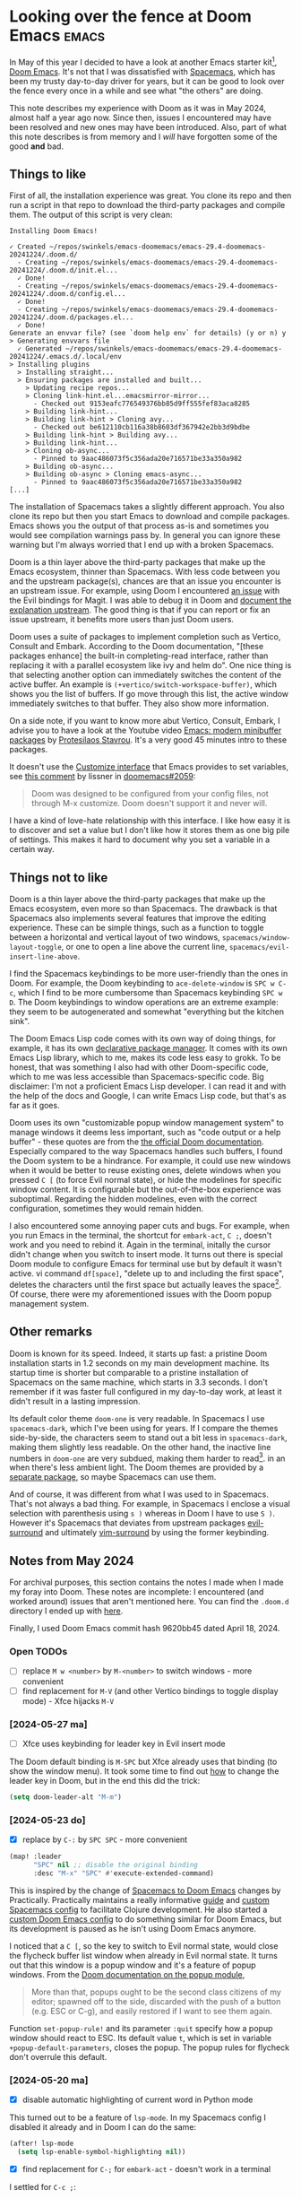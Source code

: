 #+HUGO_BASE_DIR: ../
#+HUGO_SECTION: posts/2024/12/28
#+HUGO_SLUG: looking-over-the-fence-at-doom-emacs

#+PROPERTY: header-args :eval never

* Looking over the fence at Doom Emacs                                :emacs:
:PROPERTIES:
:EXPORT_FILE_NAME: 20241228.md
:EXPORT_DATE: 2024-12-28
:END:

In May of this year I decided to have a look at another Emacs starter kit[fn:1],
[[https://github.com/doomemacs/doomemacs][Doom Emacs]]. It's not that I was dissatisfied with [[https://www.spacemacs.org/][Spacemacs]], which has been my
trusty day-to-day driver for years, but it can be good to look over the fence
every once in a while and see what "the others" are doing.

This note describes my experience with Doom as it was in May 2024, almost half a
year ago now. Since then, issues I encountered may have been resolved and new
ones may have been introduced. Also, part of what this note describes is from
memory and I /will/ have forgotten some of the good *and* bad.

** Things to like

First of all, the installation experience was great. You clone its repo and then
run a script in that repo to download the third-party packages and compile them.
The output of this script is very clean:
#+begin_src
  Installing Doom Emacs!

  ✓ Created ~/repos/swinkels/emacs-doomemacs/emacs-29.4-doomemacs-20241224/.doom.d/
    - Creating ~/repos/swinkels/emacs-doomemacs/emacs-29.4-doomemacs-20241224/.doom.d/init.el...
    ✓ Done!
    - Creating ~/repos/swinkels/emacs-doomemacs/emacs-29.4-doomemacs-20241224/.doom.d/config.el...
    ✓ Done!
    - Creating ~/repos/swinkels/emacs-doomemacs/emacs-29.4-doomemacs-20241224/.doom.d/packages.el...
    ✓ Done!
  Generate an envvar file? (see `doom help env` for details) (y or n) y
  > Generating envvars file
    ✓ Generated ~/repos/swinkels/emacs-doomemacs/emacs-29.4-doomemacs-20241224/.emacs.d/.local/env
  > Installing plugins
    > Installing straight...
    > Ensuring packages are installed and built...
      > Updating recipe repos...
      > Cloning link-hint.el...emacsmirror-mirror...
        - Checked out 9153eafc776549376bb85d9ff555fef83aca8285
      > Building link-hint...
      > Building link-hint > Cloning avy...
        - Checked out be612110cb116a38b8603df367942e2bb3d9bdbe
      > Building link-hint > Building avy...
      > Building link-hint...
      > Cloning ob-async...
        - Pinned to 9aac486073f5c356ada20e716571be33a350a982
      > Building ob-async...
      > Building ob-async > Cloning emacs-async...
        - Pinned to 9aac486073f5c356ada20e716571be33a350a982
  [...]
#+end_src
The installation of Spacemacs takes a slightly different approach. You also
clone its repo but then you start Emacs to download and compile packages. Emacs
shows you the output of that process as-is and sometimes you would see
compilation warnings pass by. In general you can ignore these warning but I'm
always worried that I end up with a broken Spacemacs.

Doom is a thin layer above the third-party packages that make up the Emacs
ecosystem, thinner than Spacemacs. With less code between you and the upstream
package(s), chances are that an issue you encounter is an upstream issue. For
example, using Doom I encountered [[https://github.com/emacs-evil/evil-collection/issues/637][an issue]] with the Evil bindings for Magit. I
was able to debug it in Doom and [[https://github.com/emacs-evil/evil-collection/issues/637#issuecomment-2142920018][document the explanation upstream]]. The good
thing is that if you can report or fix an issue upstream, it benefits more users
than just Doom users.

Doom uses a suite of packages to implement completion such as Vertico, Consult
and Embark. According to the Doom documentation, "[these packages enhance] the
built-in completing-read interface, rather than replacing it with a parallel
ecosystem like ivy and helm do". One nice thing is that selecting another option
can immediately switches the content of the active buffer. An example is
~(+vertico/switch-workspace-buffer)~, which shows you the list of buffers. If go
move through this list, the active window immediately switches to that buffer.
They also show more information.

On a side note, if you want to know more abut Vertico, Consult, Embark, I advise
you to have a look at the Youtube video [[https://youtu.be/d3aaxOqwHhI?si=R5wikU4ai2MzvuQ-][Emacs: modern minibuffer packages]] by
[[https://protesilaos.com/][Protesilaos Stavrou]]. It's a very good 45 minutes intro to these packages.

It doesn't use the [[https://www.gnu.org/software/emacs/manual/html_node/emacs/Easy-Customization.html][Customize interface]] that Emacs provides to set variables, see
[[https://github.com/doomemacs/doomemacs/issues/2059#issuecomment-554141081][this comment]] by lissner in [[https://github.com/doomemacs/doomemacs/issues/2059][ doomemacs#2059]]:
#+begin_quote
Doom was designed to be configured from your config files, not through M-x
customize. Doom doesn't support it and never will.
#+end_quote

I have a kind of love-hate relationship with this interface. I like how easy it
is to discover and set a value but I don't like how it stores them as one big
pile of settings. This makes it hard to document why you set a variable in a
certain way.

** Things not to like

Doom is a thin layer above the third-party packages that make up the Emacs
ecosystem, even more so than Spacemacs. The drawback is that Spacemacs also
implements several features that improve the editing experience. These can be
simple things, such as a function to toggle between a horizontal and vertical
layout of two windows, ~spacemacs/window-layout-toggle~, or one to open a line
above the current line, ~spacemacs/evil-insert-line-above~.

I find the Spacemacs keybindings to be more user-friendly than the ones in Doom.
For example, the Doom keybinding to ~ace-delete-window~ is ~SPC w C-c~, which I
find to be more cumbersome than Spacemacs keybinding ~SPC w D~. The Doom
keybindings to window operations are an extreme example: they seem to be
autogenerated and somewhat "everything but the kitchen sink".

The Doom Emacs Lisp code comes with its own way of doing things, for example, it
has its own [[https://github.com/doomemacs/doomemacs/blob/master/docs/getting_started.org#package-management][declarative package manager]]. It comes with its own Emacs Lisp
library, which to me, makes its code less easy to grokk. To be honest, that was
something I also had with other Doom-specific code, which to me was less
accessible than Spacemacs-specific code. Big disclaimer: I'm not a proficient
Emacs Lisp developer. I can read it and with the help of the docs and Google, I
can write Emacs Lisp code, but that's as far as it goes.

Doom uses its own "customizable popup window management system" to manage
windows it deems less important, such as "code output or a help buffer" - these
quotes are from the [[https://docs.doomemacs.org/latest/#/modules/ui/popup][the official Doom documentation]]. Especially compared to the
way Spacemacs handles such buffers, I found the Doom system to be a hindrance.
For example, it could use new windows when it would be better to reuse existing
ones, delete windows when you pressed ~C [~ (to force Evil normal state), or
hide the modelines for specific window content. It is configurable but the
out-of-the-box experience was suboptimal. Regarding the hidden modelines, even
with the correct configuration, sometimes they would remain hidden.

I also encountered some annoying paper cuts and bugs. For example, when you run
Emacs in the terminal, the shortcut for ~embark-act~, ~C ;~, doesn't work and
you need to rebind it. Again in the terminal, initally the cursor didn't change
when you switch to insert mode. It turns out there is special Doom module to
configure Emacs for terminal use but by default it wasn't active. vi command
~df[space]~, "delete up to and including the first space", deletes the
characters until the first space but actually leaves the space[fn:3]. Of course,
there were my aforementioned issues with the Doom popup management system.

** Other remarks

Doom is known for its speed. Indeed, it starts up fast: a pristine Doom
installation starts in 1.2 seconds on my main development machine. Its startup
time is shorter but comparable to a pristine installation of Spacemacs on the
same machine, which starts in 3.3 seconds. I don't remember if it was faster
full configured in my day-to-day work, at least it didn't result in a lasting
impression.

Its default color theme ~doom-one~ is very readable. In Spacemacs I use
~spacemacs-dark~, which I've been using for years. If I compare the themes
side-by-side, the characters seem to stand out a bit less in ~spacemacs-dark~,
making them slightly less readable. On the other hand, the inactive line numbers
in ~doom-one~ are very subdued, making them harder to read[fn:2]. in an when
there's less ambient light. The Doom themes are provided by a [[https://github.com/doomemacs/themes][separate package]],
so maybe Spacemacs can use them.

And of course, it was different from what I was used to in Spacemacs. That's not
always a bad thing. For example, in Spacemacs I enclose a visual selection with
parenthesis using ~s )~ whereas in Doom I have to use ~S )~. However it's
Spacemacs that deviates from upstream packages [[https://github.com/emacs-evil/evil-surround][evil-surround]] and ultimately
[[https://github.com/tpope/vim-surround][vim-surround]] by using the former keybinding.

** Notes from May 2024

For archival purposes, this section contains the notes I made when I made my
foray into Doom. These notes are incomplete: I encountered (and worked around)
issues that aren't mentioned here. You can find the ~.doom.d~ directory I ended
up with [[https://github.com/swinkels/notes/tree/main/2024/12/20241228][here]].

Finally, I used Doom Emacs commit hash 9620bb45 dated April 18, 2024.

*** Open TODOs

- [ ] replace ~M w <number>~ by ~M-<number>~ to switch windows - more convenient
- [ ] find replacement for ~M-V~ (and other Vertico bindings to toggle display mode) - Xfce hijacks ~M-V~

*** [2024-05-27 ma]

- [ ] Xfce uses keybinding for leader key in Evil insert mode

The Doom default binding is ~M-SPC~ but Xfce already uses that binding (to show
the window menu). It took some time to find out [[https://discourse.doomemacs.org/t/what-are-leader-and-localleader-keys/153#changing-the-leader-prefixes-2][how]] to change the leader key in
Doom, but in the end this did the trick:
#+begin_src emacs-lisp
(setq doom-leader-alt "M-m")
#+end_src

*** [2024-05-23 do]

- [X] replace by ~C-:~ by ~SPC SPC~ - more convenient

#+begin_src emacs-lisp
(map! :leader
      "SPC" nil ;; disable the original binding
      :desc "M-x" "SPC" #'execute-extended-command)
#+end_src
This is inspired by the change of [[https://practical.li/doom-emacs/introduction/spacemacs-to-doom/][Spacemacs to Doom Emacs]] changes by
Practically. Practically maintains a really informative [[https://practical.li/spacemacs/][guide]] and [[https://github.com/practicalli/spacemacs-config][custom
Spacemacs config]] to facilitate Clojure development. He also started a [[https://practical.li/doom-emacs/][custom
Doom Emacs config]] to do something similar for Doom Emacs, but its development
is paused as he isn't using Doom Emacs anymore.

I noticed that a ~C [~, so the key to switch to Evil normal state, would close
the flycheck buffer list window when already in Evil normal state. It turns out
that this window is a popup window and it's a feature of popup windows. From the
[[https://docs.doomemacs.org/latest/#/modules/ui/popup][Doom documentation on the popup module]],
#+begin_quote
More than that, popups ought to be the second class citizens of my editor;
spawned off to the side, discarded with the push of a button (e.g. ESC or C-g),
and easily restored if I want to see them again.
#+end_quote

Function ~set-popup-rule!~ and its parameter ~:quit~ specify how a popup window
should react to ESC. Its default value ~t~, which is set in variable
~+popup-default-parameters~, closes the popup. The popup rules for flycheck
don't overrule this default.

*** [2024-05-20 ma]

- [X] disable automatic highlighting of current word in Python mode

This turned out to be a feature of ~lsp-mode~. In my Spacemacs config I disabled
it already and in Doom I can do the same:
#+begin_src emacs-lisp
(after! lsp-mode
  (setq lsp-enable-symbol-highlighting nil))
#+end_src

- [X] find replacement for ~C-;~ for ~embark-act~ - doesn't work in a terminal

I settled for ~C-c ;~:
#+begin_src emacs-lisp
(map! "C-c ;" #'embark-act)
#+end_src

- [X] use ~,~ instead of ~SPC m~ as local leader key

As documented in Discourse, [[https://discourse.doomemacs.org/t/how-to-re-bind-keys/56#changing-the-leader-prefixes-2][Changing the leader prefixes]]

- [X] use characters for windows of ~ace-window~ instead of numbers

The use of numbers is the default setting. The ~ace-window~ [[https://github.com/abo-abo/ace-window#aw-keys][README]] describes how
to set variable ~aw-keys~ to use characters instead. However, how do you set
variables in Doom? I found the answer in [[https://github.com/doomemacs/doomemacs/issues/2059#issuecomment-554141081][this comment]] by lissner in
[[https://github.com/doomemacs/doomemacs/issues/2059][doomemacs#2059]]. Note what lissner also says in his comment:
#+begin_quote
Doom was designed to be configured from your config files, not through M-x
customize. Doom doesn't support it and never will.
#+end_quote

- [X] find keybinding for ~ace-delete-window~ - ~SPC w D~ in Spacemacs

The keybinding in Doom is ~SPC w C-c~, which /really is/ more cumbersome than
~SPC w D~ in Spacemacs. To be honest, I find the Spacemacs keybindings to be
more user-friendly than the ones in Doom. An extreme example are the Doom
keybindings to window operations: they seem to be autogenerated and somewhat
"everything but the kitchen sink".

- [X] find keybinding for ~avy-goto-char-time~ - ~SPC j j~ in Spacemacs

The keybinding is ~g s /~.

- [X] disable automatic indentation in ~org-mode~

Automatic indentation comes courtesy of ~org-indent-mode~, which prefixes
paragraphs with "virtual spaces".

I was afraid that ~fill-paragraph~ would see these virtual spaces as actual
spaces when filling the paragraph. So if you would view the file in another
editor, the paragraphs wouldn't use the available width. If that would be the
case, I would've disabled ~org-indent-mode~ even though I like their visual
appearance. Fortunately ~fill-paragraph~ works correctly because virtual spaces
aren't seen as spaces at all: the first column after the virtual spaces is
column 0.

- [X] warn on unsaved files - this already cost me some changes

Apparently I used ~SPC q Q~, which is the keybinding in Spacemacs to kill Emacs
after asking to save the unsaved files. However, in Doom it's "Quit Emacs
without saving" ;). In Doom, use ~SPC q q~ instead.

- [X] find keybinding/function to swith to previous buffer

The command to switch to the previous buffer is bound to ~SPC b [~. I find the
binding that Spacemacs uses more convenient, viz ~SPC b TAB~, but let's give
~SPC b [~ some time before I add another keybinding.

- [X] switch cursor in insert mode in a terminal

[[https://github.com/doomemacs/doomemacs/issues/1994][doomissue#1994]] reports this exact issue. lissner [[https://github.com/doomemacs/doomemacs/issues/1994#issuecomment-548483431][suggests]] to use package
[[https://github.com/7696122/evil-terminal-cursor-changer][evil-terminal-cursor-changer]] - note the date, 31 October 2019. He doesn't want
to integrate it in Doom because it "is no longer maintained, is unreasonably
buggy and lacks support for a number of terminals".

About ~evil-terminal-cursor-changer~ being buggy, [[https://github.com/syl20bnr/spacemacs/pull/15322][this Spacemacs pull request]]
(from February 2022) lead me to believe Spacemacs used it so I installed [[https://github.com/amosbird/evil-terminal-cursor-changer][a fork]]
in Doom - the fork was mentioned in [[https://github.com/doomemacs/doomemacs/pull/1999][this pull request]] to Doom. However, that
version suffers from excessive cursor flickering in tmux: after every character
you type, the cursor changes to a block and then back to a bar within a fraction
of a second. Later found [[https://github.com/syl20bnr/spacemacs/commit/d48bc8d9][this more recent Spacemacs commit]] that removes
~evil-terminal-cursor-changer~ due to "buggy behaviors".

At the time of writing Spacemacs uses another package to switch the cursor,
[[https://github.com/denrat/term-cursor.el][term-cursor.el]]. I installed that package and it works nicely.

By the way, I noticed that lissner [[https://github.com/doomemacs/doomemacs/commit/0a4841b2479a37096a59454ecd330f5b88818885][did add]] ~evil-terminal-cursor-changer~ as a
dependency of the then new module ~tty~ - at 20 August 2020, so less then a year
after the comment about ~evil-terminal-cursor-changer~ being buggy. I tried
~tty~ and cursor switching seems to work nicely. Doom uses the version of
~evil-terminal-cursor-changer~ suggested earlier, so not the fork I used.

** Closing (?) thoughts

I used Doom Emacs for several weeks "in production". It felt fresh, "close(r) to
the metal", and I liked the different approach to completion and candidate
selection. On the other hand, Doom lacked certain Spacemacs features and
keybindings I was used to and I did encounter some Doom-specific issues. About
these issues, I was able to debug and fix (or work around) them, but at some
point I wondered whether it was worth the effort. So after those weeks, I
decided to go back to Spacemacs.

This doesn't mean the lure of another Emacs configuration than Spacemacs is
gone. Spacemacs isn't ideal either, especially when it reimplements
functionality for which there is a better third-party alternative. The grass is
greener on the other side and I can imagine I'll revisit Doom or another starter
kit.

PS: Why not create my own configuration from scratch? After all, I've used my
own config for years before I settled on Spacemacs. Well, a framework like
Spacemacs provides me with a very solid base. I choose to spent my time on
working with that base instead of building my own.

** Footnotes

[fn:1] I used to call this an "Emacs configuration" but it seems the term
       "starter kit" is the term to use.
[fn:2] This is an issue in an environment with lots of ambient light, for
       example when the main light source is located behind your monitor.
[fn:3] This turned out to be GitHub issue [[https://github.com/hlissner/evil-snipe/issues/86][evil-snipe#86]].
